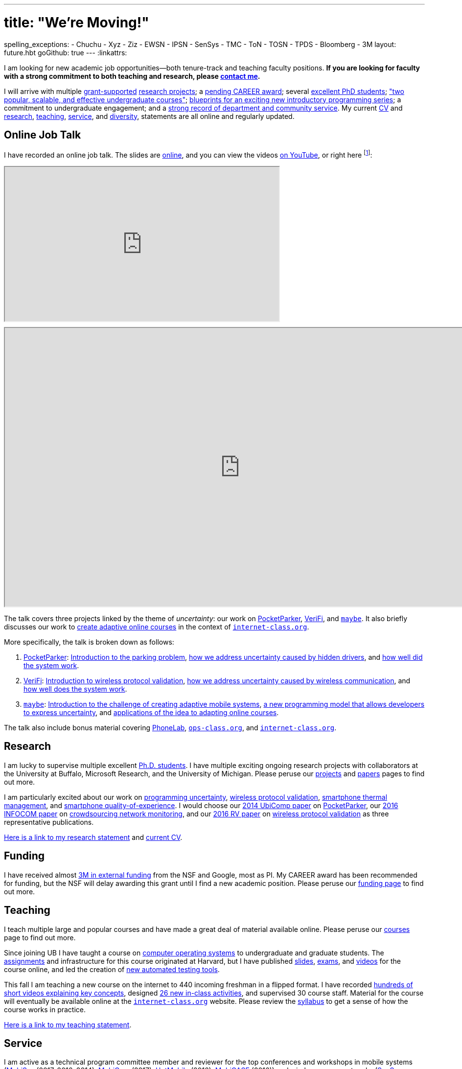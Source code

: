 ---
# title: "We're Moving!"
spelling_exceptions:
- Chuchu
- Xyz
- Ziz
- EWSN
- IPSN
- SenSys
- TMC
- ToN
- TOSN
- TPDS
- Bloomberg
- 3M
layout: future.hbt
goGithub: true
---
:linkattrs:

[.lead]
//
I am looking for new academic job opportunities--both tenure-track and
teaching faculty positions.
//
*If you are looking for faculty with a strong commitment to both teaching and
research, please mailto:challen@buffalo.edu[contact me].*

I will arrive with multiple link:/proposals/[grant-supported]
link:/projects/[research projects];
//
a link:/proposals/2016-career-maybe/[pending CAREER award];
//
several link:/people/[excellent PhD students];
//
link:/courses/["two popular, scalable, and effective undergraduate courses"];
//
https://goo.gl/brdQOO[blueprints for an exciting new introductory programming
series];
//
a commitment to undergraduate engagement;
//
and a link:/people/challen@buffalo.edu/GeoffreyChallen-Service.pdf[strong
record of department and community service, role='nopdf'].
//
My current link:/people/challen@buffalo.edu/GeoffreyChallen-CV.pdf[CV] and
link:/people/challen@buffalo.edu/GeoffreyChallen-Research.pdf[research],
link:/people/challen@buffalo.edu/GeoffreyChallen-Teaching.pdf[teaching],
link:/people/challen@buffalo.edu/GeoffreyChallen-Service.pdf[service], and
link:/people/challen@buffalo.edu/GeoffreyChallen-Diversity.pdf[diversity],
statements are all online and regularly updated.

== Online Job Talk

[.lead]
//
I have recorded an online job talk.
//
The slides are https://goo.gl/8Q9l9o[online], and you can view the videos
https://goo.gl/yIms6j[on YouTube], or right here footnote:[Don't worry--if you
invite me to your campus, I will give the talk in appropriate interview attire!]:

++++
<div class="embed-responsive embed-responsive-16by9"
		 style="margin-top:10px; margin-bottom:10px;">
<iframe width="560" height="315"
				src="https://www.youtube.com/embed/videoseries?list=PLE6LEE8y2Jp-93G7d38ee91hufmUoByB9"
				allowfullscreen></iframe>
</div>

<div class="embed-responsive embed-responsive-16by9"
		 style="margin-top:10px; margin-bottom:10px;">
<iframe width="960" height="569"
        src="https://docs.google.com/presentation/d/1Hwo2j7niWa0L3WysXutQs2nymCpvO3Y846iOGJPTiEo/embed?start=false&loop=false&delayms=0"
				allowfullscreen></iframe>
</div>
++++

The talk covers three projects linked by the theme of _uncertainty_: our work
on link:/projects/pocketparker[PocketParker],
link:/projects/wirelessvalidation/[VeriFi], and link:/projects/maybe[`maybe`].
//
It also briefly discusses our work to link:/projects/internetclass[create
adaptive online courses] in the context of
https://www.internet-class.org/courses/fys/syllabus[`internet-class.org`].

More specifically, the talk is broken down as follows:

. link:/projects/pocketparker[PocketParker]:
//
https://youtu.be/EDsrUow2TYg?list=PLE6LEE8y2Jp-93G7d38ee91hufmUoByB9[Introduction
to the parking problem],
//
https://youtu.be/lWDTWXhPBIk?list=PLE6LEE8y2Jp-93G7d38ee91hufmUoByB9[how we
address uncertainty caused by hidden drivers],
//
and https://youtu.be/3LpvqkWzA88?list=PLE6LEE8y2Jp-93G7d38ee91hufmUoByB9[how
well did the system work].
//
. link:/projects/wirelessvalidation[VeriFi]:
//
https://youtu.be/BIHFhg2kW8g?list=PLE6LEE8y2Jp-93G7d38ee91hufmUoByB9[Introduction
to wireless protocol validation],
//
https://youtu.be/RxJx1h61a-o?list=PLE6LEE8y2Jp-93G7d38ee91hufmUoByB9[how we
address uncertainty caused by wireless communication],
//
and https://youtu.be/6ea2e036mB4?list=PLE6LEE8y2Jp-93G7d38ee91hufmUoByB9[how
well does the system work].
//
. link:/projects/maybe[`maybe`]:
//
https://youtu.be/XWEIo3D-Q3g?list=PLE6LEE8y2Jp-93G7d38ee91hufmUoByB9[Introduction
to the challenge of creating adaptive mobile systems],
//
https://youtu.be/9C_l2P6KE2Y?list=PLE6LEE8y2Jp-93G7d38ee91hufmUoByB9[a new
programming model that allows developers to express uncertainty],
//
and
https://youtu.be/g1ap_7WuvWo?list=PLE6LEE8y2Jp-93G7d38ee91hufmUoByB9[applications
of the idea to adapting online courses].

The talk also include bonus material covering
https://youtu.be/b2t_D4DmwJE?list=PLE6LEE8y2Jp-93G7d38ee91hufmUoByB9[PhoneLab],
https://youtu.be/slTI3-FnzwE?list=PLE6LEE8y2Jp-93G7d38ee91hufmUoByB9[`ops-class.org`],
and
https://youtu.be/3Acp18w6lXw?list=PLE6LEE8y2Jp-93G7d38ee91hufmUoByB9[`internet-class.org`].

== Research

I am lucky to supervise multiple excellent link:/people/[Ph.D. students].
//
I have multiple exciting ongoing research projects with collaborators at the
University at Buffalo, Microsoft Research, and the University of Michigan.
//
Please peruse our link:/projects/[projects] and link:/papers/[papers] pages to
find out more.

I am particularly excited about our work on link:/projects/maybe[programming
uncertainty], link:/projects/wirelessvalidation[wireless protocol validation],
link:/projects/thermaplan[smartphone thermal management], and
link:/projects/qoe[smartphone quality-of-experience].
//
I would choose our link:/papers/ubicomp2014-pocketparker/[2014 UbiComp paper]
on link:/projects/pocketparker/[PocketParker], our
link:/papers/infocom2016-scans/[2016 INFOCOM paper] on
link:/projects/pocketsniffer/[crowdsourcing network monitoring], and our
link:/papers/rv2016-sniffer/[2016 RV paper] on
link:/projects/wirelessvalidation[wireless protocol validation] as three
representative publications.

link:/people/challen@buffalo.edu/GeoffreyChallen-Research.pdf[Here is a link
to my research statement] and
link:/people/challen@buffalo.edu/GeoffreyChallen-CV.pdf[current CV].

== Funding

I have received almost link:/proposals/[3M in external funding] from the NSF
and Google, most as PI.
//
My CAREER award has been recommended for funding, but the NSF will delay
awarding this grant until I find a new academic position.
//
Please peruse our link:/proposals/[funding page] to find out more.

== Teaching

I teach multiple large and popular courses and have made a great deal of
material available online.
//
Please peruse our link:/courses/[courses] page to find out more.

Since joining UB I have taught a course on https://www.ops-class.org[computer
operating systems] to undergraduate and graduate students.
//
The https://www.ops-class.org/asst/overview/[assignments] and infrastructure
for this course originated at Harvard, but I have published
https://www.ops-class.org/slides/[slides],
https://www.ops-class.org/exams/[exams], and
https://www.ops-class.org/slides/[videos] for the course online, and led the
creation of https://test161.ops-class.org[new automated testing tools].

This fall I am teaching a new course on the internet to 440 incoming freshman
in a flipped format.
//
I have recorded
https://www.youtube.com/playlist?list=PLk97mPCd8nvbxGGfkYkBXrSEvpTc1xTF8[hundreds
of short videos explaining key concepts], designed
https://www.internet-class.org/courses/fys/syllabus/#_description[26 new
in-class activities], and supervised 30 course staff.
//
Material for the course will eventually be available online at the
https://www.internet-class.org/[`internet-class.org`] website.
//
Please review the
https://www.internet-class.org/courses/fys/syllabus/[syllabus] to get a sense
of how the course works in practice.

link:/people/challen@buffalo.edu/GeoffreyChallen-Teaching.pdf[Here is a link
to my teaching statement].

== Service

I am active as a technical program committee member and reviewer for the top
conferences and workshops in mobile systems
(https://www.sigmobile.org/mobisys/[MobiSys] (2017, 2016, 2014),
https://www.sigmobile.org/mobicom/[MobiCom] (2017),
http://www.hotmobile.org/main/[HotMobile] (2016),
http://mobicase.org/[MobiCASE] (2016)) and wireless sensor networks
(http://sensys.acm.org/[SenSys] (2016,2013,2012,2011),
http://ipsn.acm.org/[IPSN] (2017,2015), and http://www.ewsn.org/[EWSN]
(2013)).
//
I also regularly review submissions to journals including ACM Transactions on
http://tosn.acm.org/[Transactions on Sensor Networks (TOSN)],
https://ton.lids.mit.edu/[Transactions on Networking (ToN)],
http://www.computer.org/portal/web/tmc[IEEE Transactions on Mobile Computing
(TMC)], and http://www.computer.org/portal/web/tpds[IEEE Transactions on
Parallel and Distributed Systems (TPDS)].

In 2015 link:/posts/2015-05-20-why-im-editing-a-getmobile-colu/[I began
editing a column] for http://www.sigmobile.org/pubs/getmobile/[GetMobile
Magazine].
//
The column attempts to connect past developments with future trends in mobile
systems.
//
If you have any idea for a submission, please get in touch.

At UB I led an overhaul of our undergraduate computer science curriculum.
//
http://www.cse.buffalo.edu/~hartloff/index.html[Jesse Hartloff] and I also
designed a https://goo.gl/brdQOO[new series of introductory courses].

I am also involved in efforts to try and improve diversity within computer
science.
//
With help from
https://www.buffalo.edu/cas/math/about-us/our-alumni/our-alumni.host.html/content/shared/cas/math/modules/our-alumni/n-sanford.detail.html[Natasha
Sanford] and later https://www.linkedin.com/in/gelarehm[Gela Malek Pour], in
2014 I helped start a https://www.facebook.com/ubscientista/[UB chapter] of
the http://www.scientistafoundation.com/[Scientista Foundation] which
promotes female participation in STEM.
//
Our local chapter is focused on women in computer science and, with the help
of generous support from http://www.bloomberg.com[Bloomberg], has held a
series of successful events on campus bringing attention to this important
issue.
//
I also organized donations to create a diversity in computer science mural,
link:/people/challen@buffalo.edu/mural.jpg[this iconic photo] of
https://en.wikipedia.org/wiki/Grace_Hopper[Grace Hopper] now adorns the wall
outside our lab.

link:/people/challen@buffalo.edu/GeoffreyChallen-Service.pdf[Here is a link
to my service statement].

== Biography

I lead the link:/[blue Systems Research Group] and also direct the
https://www.phone-lab.org[PhoneLab].
//
My research interests are in systems and networking, mobile systems, and
smartphones.
//
I teach an https://www.ops-class.org[introduction to computer operating
systems], a http://www.internet-class.org[new freshman course on the
internet], and a link:/courses/ub-720-fall-2016/[graduate seminar] covering a
variety of contemporary topics in mobile systems.

Please link:/people/gwa/[click here] for a longer biography.

// vim: ts=2:sw=2:et
